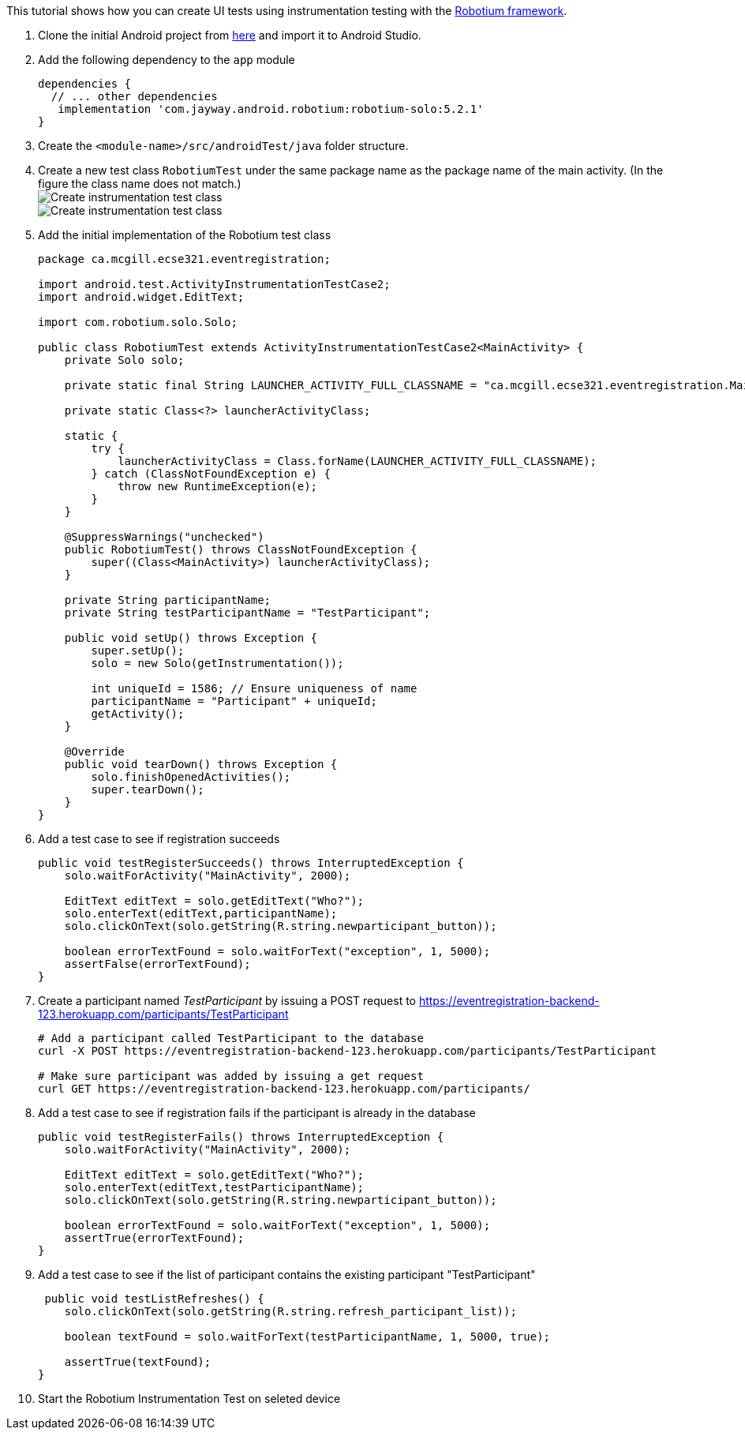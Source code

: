 This tutorial shows how you can create UI tests using instrumentation testing with the link:https://github.com/RobotiumTech/robotium[Robotium framework].

. Clone the initial Android project from link:https://github.com/McGill-ECSE429-Fall2018/ecse429-tutorial-8[here] and import it to Android Studio.

. Add the following dependency to the `app` module
+
[source,gradle]
----
dependencies {
  // ... other dependencies
   implementation 'com.jayway.android.robotium:robotium-solo:5.2.1'
}
----

. Create the `<module-name>/src/androidTest/java` folder structure.

. Create a new test class `RobotiumTest` under the same package name as the package name of the main activity. (In the figure the class name does not match.) +
image:figs/create-instrumentaiton-test-class.png[Create instrumentation test class] +
image:figs/create-instr-test-class.png[Create instrumentation test class]

. Add the initial implementation of the Robotium test class
+
[source,java]
----
package ca.mcgill.ecse321.eventregistration;

import android.test.ActivityInstrumentationTestCase2;
import android.widget.EditText;

import com.robotium.solo.Solo;

public class RobotiumTest extends ActivityInstrumentationTestCase2<MainActivity> {
    private Solo solo;

    private static final String LAUNCHER_ACTIVITY_FULL_CLASSNAME = "ca.mcgill.ecse321.eventregistration.MainActivity";

    private static Class<?> launcherActivityClass;

    static {
        try {
            launcherActivityClass = Class.forName(LAUNCHER_ACTIVITY_FULL_CLASSNAME);
        } catch (ClassNotFoundException e) {
            throw new RuntimeException(e);
        }
    }

    @SuppressWarnings("unchecked")
    public RobotiumTest() throws ClassNotFoundException {
        super((Class<MainActivity>) launcherActivityClass);
    }

    private String participantName;
    private String testParticipantName = "TestParticipant";

    public void setUp() throws Exception {
        super.setUp();
        solo = new Solo(getInstrumentation());

        int uniqueId = 1586; // Ensure uniqueness of name
        participantName = "Participant" + uniqueId;
        getActivity();
    }

    @Override
    public void tearDown() throws Exception {
        solo.finishOpenedActivities();
        super.tearDown();
    }
}
----

. Add a test case to see if registration succeeds
+
[source,java]
----
public void testRegisterSucceeds() throws InterruptedException {
    solo.waitForActivity("MainActivity", 2000);

    EditText editText = solo.getEditText("Who?");
    solo.enterText(editText,participantName);
    solo.clickOnText(solo.getString(R.string.newparticipant_button));

    boolean errorTextFound = solo.waitForText("exception", 1, 5000);
    assertFalse(errorTextFound);
}
----

. Create a participant named _TestParticipant_ by issuing a POST request to https://eventregistration-backend-123.herokuapp.com/participants/TestParticipant
+
[source,bash]
----
# Add a participant called TestParticipant to the database
curl -X POST https://eventregistration-backend-123.herokuapp.com/participants/TestParticipant

# Make sure participant was added by issuing a get request
curl GET https://eventregistration-backend-123.herokuapp.com/participants/
----

. Add a test case to see if registration fails if the participant is already in the database
+
[source,java]
----
public void testRegisterFails() throws InterruptedException {
    solo.waitForActivity("MainActivity", 2000);

    EditText editText = solo.getEditText("Who?");
    solo.enterText(editText,testParticipantName);
    solo.clickOnText(solo.getString(R.string.newparticipant_button));

    boolean errorTextFound = solo.waitForText("exception", 1, 5000);
    assertTrue(errorTextFound);
}
----

. Add a test case to see if the list of participant contains the existing participant "TestParticipant"
+
[source,java]
----
 public void testListRefreshes() {
    solo.clickOnText(solo.getString(R.string.refresh_participant_list));

    boolean textFound = solo.waitForText(testParticipantName, 1, 5000, true);

    assertTrue(textFound);
}
----

. Start the Robotium Instrumentation Test on seleted device

